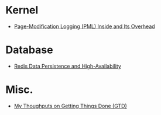 * Kernel
- [[file:PML.html][Page-Modification Logging (PML) Inside and Its Overhead]]
* Database
- [[file:redis.html][Redis Data Persistence and High-Availability]]
* Misc.
- [[file:GTD.html][My Thoughputs on Getting Things Done (GTD)]]
